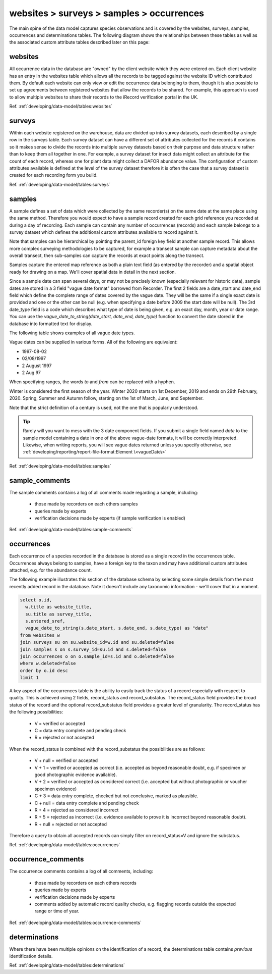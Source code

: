 websites > surveys > samples > occurrences
==========================================

The main spine of the data model captures species observations and is covered by the
websites, surveys, samples, occurrences and determinations tables. The following diagram
shows the relationships between these tables as well as the associated custom attribute
tables described later on this page:

.. image:: ../../images/diagrams/indicia-species-observations-erd.png
  :alt: Entity Relationship Diagram for the species observations module of the database.
  :width: 100%

websites
--------

All occurrence data in the database are "owned" by the client website which they were
entered on. Each client website has an entry in the websites table which allows all the
records to be  tagged against the website ID which contributed them. By default each
website can only view or edit the occurrence data belonging to them, though it is also
possible to set up agreements between registered websites that allow the records to be
shared. For example,  this approach is used to allow multiple websites to share their
records to the iRecord verification portal in the UK.

Ref. :ref:`developing/data-model/tables:websites`

surveys
-------

Within each website registered on the warehouse, data are divided up into survey datasets,
each described by a single row in the surveys table. Each survey dataset can have a
different set of attributes collected for the records it contains so it makes sense to
divide the records into multiple survey datasets based on their purpose and data structure
rather than to keep them all together in one. For example, a survey dataset for insect
data might collect an attribute for the count of each record, whereas one for plant
data might collect a DAFOR abundance value. The configuration of custom attributes
available is defined at the level of the survey dataset therefore it is often the case that
a survey dataset is created for each recording form you build.

Ref. :ref:`developing/data-model/tables:surveys`

samples
-------

A sample defines a set of data which were collected by the same recorder(s) on the same
date at the same place using the same method. Therefore you would expect to have a sample
record created for each grid reference you recorded at during a day of recording. Each
sample can contain any number of occurrences (records) and each sample belongs to a
survey dataset which defines the additional custom attributes available to record against
it.

Note that samples can be hierarchical by pointing the parent_id foreign key field at
another sample record. This allows more complex surveying methodologies to be captured,
for example a transect sample can capture metadata about the overall transect, then
sub-samples can capture the records at exact points along the transect.

Samples capture the entered map reference as both a plain text field (as entered by the
recorder) and a spatial object ready for drawing on a map. We'll cover spatial data in
detail in the next section.

Since a sample date can span several days, or may not be precisely known (especially
relevant for historic data), sample dates are stored in a 3 field "vague date format"
borrowed from Recorder. The first 2 fields are a date_start and date_end field which
define the complete range of dates covered by the vague date. They will be the same if
a single exact date is provided and one or the other can be null (e.g. when specifying
a date before 2009 the start date will be null). The 3rd date_type field is a code which
describes what type of date is being given, e.g. an exact day, month, year or date range.
You can use the `vague_date_to_string(date_start, date_end, date_type)` function to
convert the date stored in the database into formatted text for display.

The following table shows examples of all vague date types.

.. csv-table::
    :file: ./csv/date_type.csv
    :widths: 25 25 15 15 10
    :header-rows: 1
    :class: sticky-column condensed

Vague dates can be supplied in various forms. All of the following are equivalent:

* 1997-08-02
* 02/08/1997
* 2 August 1997
* 2 Aug 97

When specifying ranges, the words `to` and `from` can be replaced with a hyphen.

Winter is considered the first season of the year. Winter 2020 starts on
1st December, 2019 and ends on 29th February, 2020. Spring, Summer and Autumn
follow, starting on the 1st of March, June, and September.

Note that the strict definition of a century is used, not the one that is
popularly understood.

.. tip::

  Rarely will you want to mess with the 3 date component fields. If you submit
  a single field named `date` to the sample model containing a date in one of
  the above vague-date formats, it will be correctly interpreted. Likewise, when
  writing reports, you will see vague dates returned unless you specify
  otherwise, see :ref:`developing/reporting/report-file-format:Element \<vagueDate\>`

Ref. :ref:`developing/data-model/tables:samples`

sample_comments
-------------------

The sample comments contains a log of all comments made regarding a sample, including:

  * those made by recorders on each others samples
  * queries made by experts
  * verification decisions made by experts (if sample verification is enabled)

Ref. :ref:`developing/data-model/tables:sample-comments`

occurrences
-----------

Each occurrence of a species recorded in the database is stored as a single record in the
occurrences table. Occurrences always belong to samples, have a foreign key to the taxon
and may have additional custom attributes attached, e.g. for the abundance count.

The following example illustrates this section of the database schema by selecting some
simple details from the most recently added record in the database. Note it doesn't include
any taxonomic information - we'll cover that in a moment.

.. code-block:: sql

  select o.id,
    w.title as website_title,
    su.title as survey_title,
    s.entered_sref,
    vague_date_to_string(s.date_start, s.date_end, s.date_type) as "date"
  from websites w
  join surveys su on su.website_id=w.id and su.deleted=false
  join samples s on s.survey_id=su.id and s.deleted=false
  join occurrences o on o.sample_id=s.id and o.deleted=false
  where w.deleted=false
  order by o.id desc
  limit 1

A key aspect of the occurrences table is the ability to easily track the status of a
record especially with respect to quality. This is achieved using 2 fields, record_status
and record_substatus. The record_status field provides the broad status of the record and
the optional record_substatus field provides a greater level of granularity. The
record_status has the following possibilities:

  * V = verified or accepted
  * C = data entry complete and pending check
  * R = rejected or not accepted

When the record_status is combined with the record_substatus the possibilities are as
follows:

  * V + null = verified or accepted
  * V + 1 = verified or accepted as correct (i.e. accepted as beyond reasonable doubt, e.g.
    if specimen or good photographic evidence available).
  * V + 2 = verified or accepted as considered correct (i.e. accepted but without
    photographic or voucher specimen evidence)
  * C + 3 = data entry complete, checked but not conclusive, marked as plausible.
  * C + null = data entry complete and pending check
  * R + 4 = rejected as considered incorrect
  * R + 5 = rejected as incorrect (i.e. evidence available to prove it is incorrect beyond
    reasonable doubt).
  * R + null = rejected or not accepted

Therefore a query to obtain all accepted records can simply filter on record_status=V and
ignore the substatus.

Ref. :ref:`developing/data-model/tables:occurrences`

occurrence_comments
-------------------

The occurrence comments contains a log of all comments, including:

  * those made by recorders on each others records
  * queries made by experts
  * verification decisions made by experts
  * comments added by automatic record quality checks, e.g. flagging records outside the
    expected range or time of year.

Ref. :ref:`developing/data-model/tables:occurrence-comments`

determinations
--------------

Where there have been multiple opinions on the identification of a record, the
determinations table contains *previous* identification details.

Ref. :ref:`developing/data-model/tables:determinations`
